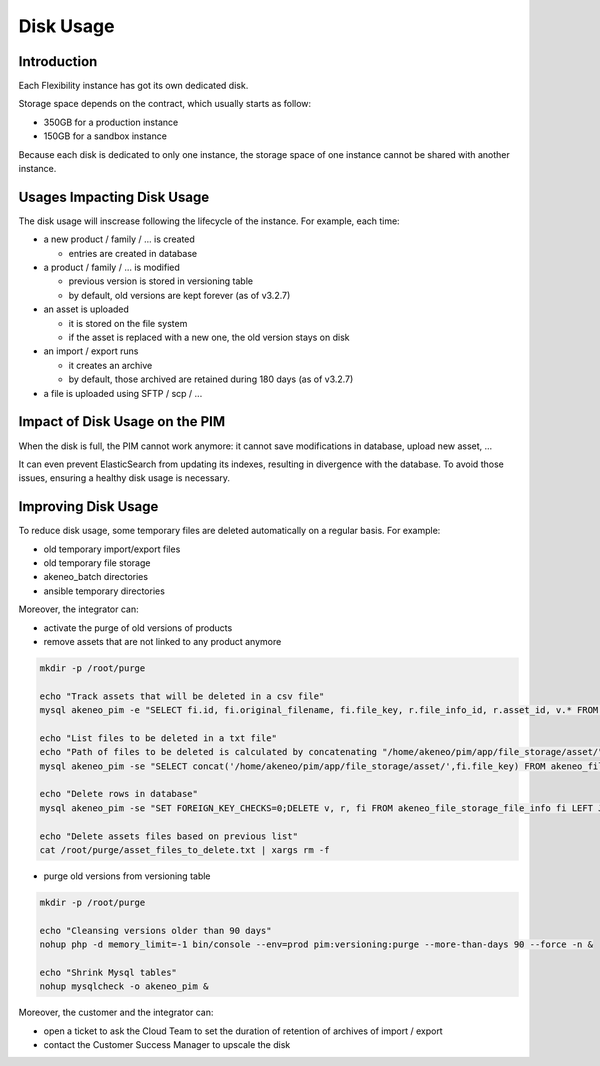 Disk Usage
==========

Introduction
------------
Each Flexibility instance has got its own dedicated disk.

Storage space depends on the contract, which usually starts as follow:

- 350GB for a production instance
- 150GB for a sandbox instance

Because each disk is dedicated to only one instance, the storage space of one instance cannot be shared with another instance.

Usages Impacting Disk Usage
---------------------------
The disk usage will inscrease following the lifecycle of the instance. For example, each time:

- a new product / family / ... is created  

  + entries are created in database
  
- a product / family / ... is modified 

  + previous version is stored in versioning table
  + by default, old versions are kept forever (as of v3.2.7)
  
- an asset is uploaded  

  + it is stored on the file system
  + if the asset is replaced with a new one, the old version stays on disk
  
- an import / export runs  
  
  + it creates an archive
  + by default, those archived are retained during 180 days (as of v3.2.7)
  
- a file is uploaded using SFTP / scp / ...
  
Impact of Disk Usage on the PIM
-------------------------------
When the disk is full, the PIM cannot work anymore: it cannot save modifications in database, upload new asset, ...

It can even prevent ElasticSearch from updating its indexes, resulting in divergence with the database.
To avoid those issues, ensuring a healthy disk usage is necessary.

Improving Disk Usage
--------------------
To reduce disk usage, some temporary files are deleted automatically on a regular basis. For example:

- old temporary import/export files
- old temporary file storage
- akeneo_batch directories
- ansible temporary directories

Moreover, the integrator can:

- activate the purge of old versions of products
- remove assets that are not linked to any product anymore

.. code-block:: bash

    mkdir -p /root/purge
    
    echo "Track assets that will be deleted in a csv file"
    mysql akeneo_pim -e "SELECT fi.id, fi.original_filename, fi.file_key, r.file_info_id, r.asset_id, v.* FROM akeneo_file_storage_file_info fi LEFT JOIN pimee_product_asset_reference r ON fi.id = r.file_info_id LEFT JOIN pimee_product_asset_variation v ON fi.id = v.file_info_id WHERE storage = 'assetStorage' AND r.file_info_id IS NULL AND r.asset_id IS NULL AND v.source_file_info_id IS NULL" > /root/purge/asset_rows_to_delete.csv
  
    echo "List files to be deleted in a txt file"
    echo "Path of files to be deleted is calculated by concatenating "/home/akeneo/pim/app/file_storage/asset/" with value of "fi.file_key" from the MySQL resquest."
    mysql akeneo_pim -se "SELECT concat('/home/akeneo/pim/app/file_storage/asset/',fi.file_key) FROM akeneo_file_storage_file_info fi LEFT JOIN pimee_product_asset_reference r ON fi.id = r.file_info_id LEFT JOIN pimee_product_asset_variation v ON fi.id = v.file_info_id WHERE storage = 'assetStorage' AND r.file_info_id IS NULL AND r.asset_id IS NULL AND v.source_file_info_id IS NULL" > /root/purge/asset_files_to_delete.txt
  
    echo "Delete rows in database"
    mysql akeneo_pim -se "SET FOREIGN_KEY_CHECKS=0;DELETE v, r, fi FROM akeneo_file_storage_file_info fi LEFT JOIN pimee_product_asset_reference r ON fi.id = r.file_info_id LEFT JOIN pimee_product_asset_variation v ON fi.id = v.file_info_id WHERE storage = 'assetStorage' AND r.file_info_id IS NULL AND r.asset_id IS NULL AND v.source_file_info_id IS NULL;SET FOREIGN_KEY_CHECKS=1;" > /root/purge/asset_rows_deleted.csv
  
    echo "Delete assets files based on previous list"
    cat /root/purge/asset_files_to_delete.txt | xargs rm -f
    

- purge old versions from versioning table

.. code-block:: bash

    mkdir -p /root/purge
    
    echo "Cleansing versions older than 90 days"
    nohup php -d memory_limit=-1 bin/console --env=prod pim:versioning:purge --more-than-days 90 --force -n &
    
    echo "Shrink Mysql tables"
    nohup mysqlcheck -o akeneo_pim &

    
Moreover, the customer and the integrator can:

- open a ticket to ask the Cloud Team to set the duration of retention of archives of import / export
- contact the Customer Success Manager to upscale the disk
